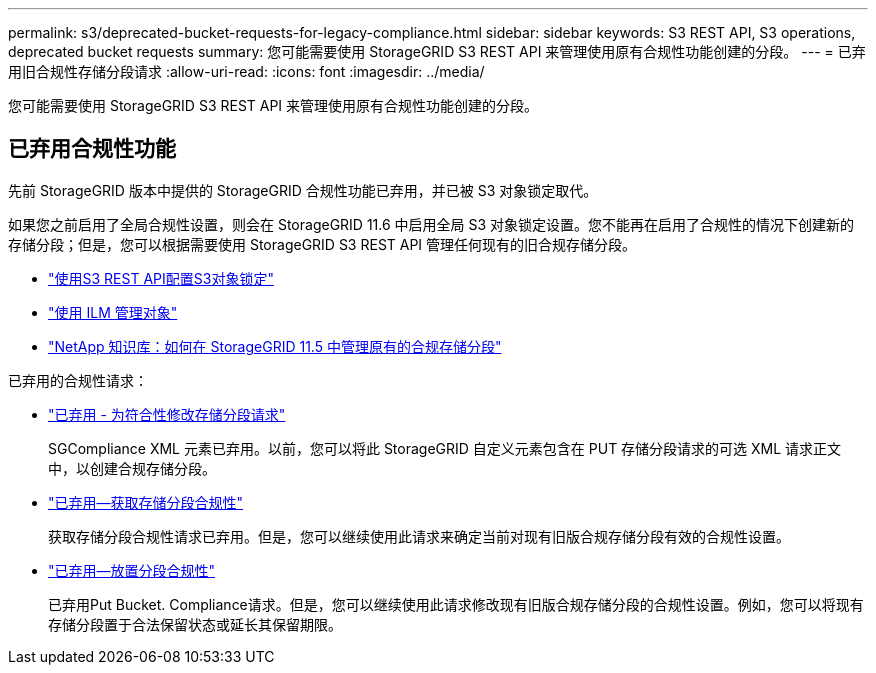 ---
permalink: s3/deprecated-bucket-requests-for-legacy-compliance.html 
sidebar: sidebar 
keywords: S3 REST API, S3 operations, deprecated bucket requests 
summary: 您可能需要使用 StorageGRID S3 REST API 来管理使用原有合规性功能创建的分段。 
---
= 已弃用旧合规性存储分段请求
:allow-uri-read: 
:icons: font
:imagesdir: ../media/


[role="lead"]
您可能需要使用 StorageGRID S3 REST API 来管理使用原有合规性功能创建的分段。



== 已弃用合规性功能

先前 StorageGRID 版本中提供的 StorageGRID 合规性功能已弃用，并已被 S3 对象锁定取代。

如果您之前启用了全局合规性设置，则会在 StorageGRID 11.6 中启用全局 S3 对象锁定设置。您不能再在启用了合规性的情况下创建新的存储分段；但是，您可以根据需要使用 StorageGRID S3 REST API 管理任何现有的旧合规存储分段。

* link:use-s3-api-for-s3-object-lock.html["使用S3 REST API配置S3对象锁定"]
* link:../ilm/index.html["使用 ILM 管理对象"]
* https://kb.netapp.com/Advice_and_Troubleshooting/Hybrid_Cloud_Infrastructure/StorageGRID/How_to_manage_legacy_Compliant_buckets_in_StorageGRID_11.5["NetApp 知识库：如何在 StorageGRID 11.5 中管理原有的合规存储分段"^]


已弃用的合规性请求：

* link:../s3/deprecated-put-bucket-request-modifications-for-compliance.html["已弃用 - 为符合性修改存储分段请求"]
+
SGCompliance XML 元素已弃用。以前，您可以将此 StorageGRID 自定义元素包含在 PUT 存储分段请求的可选 XML 请求正文中，以创建合规存储分段。

* link:../s3/deprecated-get-bucket-compliance-request.html["已弃用—获取存储分段合规性"]
+
获取存储分段合规性请求已弃用。但是，您可以继续使用此请求来确定当前对现有旧版合规存储分段有效的合规性设置。

* link:../s3/deprecated-put-bucket-compliance-request.html["已弃用—放置分段合规性"]
+
已弃用Put Bucket. Compliance请求。但是，您可以继续使用此请求修改现有旧版合规存储分段的合规性设置。例如，您可以将现有存储分段置于合法保留状态或延长其保留期限。


